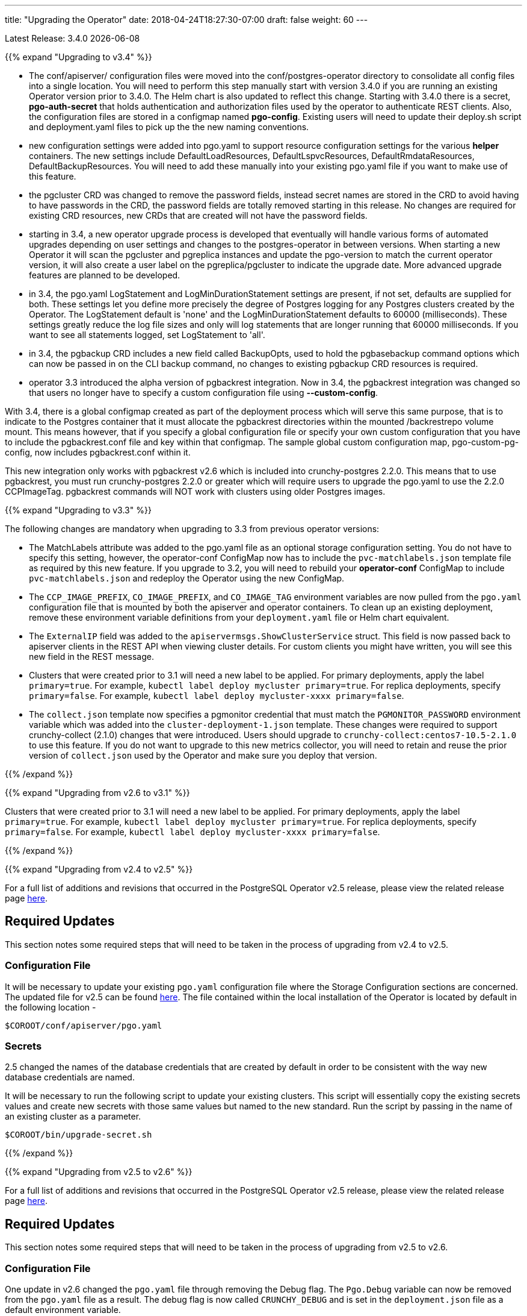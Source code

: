 ---
title: "Upgrading the Operator"
date: 2018-04-24T18:27:30-07:00
draft: false
weight: 60
---

Latest Release: 3.4.0 {docdate}

{{% expand "Upgrading to v3.4" %}}

 * The conf/apiserver/ configuration files were moved into the 
conf/postgres-operator directory to consolidate all config
files into a single location.  You will need to perform
this step manually start with version 3.4.0 if you are running
an existing Operator version prior to 3.4.0.  The Helm chart
is also updated to reflect this change.  Starting with 3.4.0
there is a secret, *pgo-auth-secret* that holds authentication and
authorization files used by the operator to authenticate REST
clients.  Also, the configuration files are stored in a configmap
named *pgo-config*.  Existing users will need to update
their deploy.sh script and deployment.yaml files to pick up the
the new naming conventions.
 * new configuration settings were added into pgo.yaml to support
resource configuration settings for the various *helper* containers.
The new settings include DefaultLoadResources, DefaultLspvcResources,
DefaultRmdataResources, DefaultBackupResources.  You will need to add
these manually into your existing pgo.yaml file if you want to
make use of this feature.
 * the pgcluster CRD was changed to remove the password fields, instead
secret names are stored in the CRD to avoid having to have passwords
in the CRD, the password fields are totally removed starting in this
release. No changes are required for existing CRD resources, new
CRDs that are created will not have the  password fields.
 * starting in 3.4, a new operator upgrade process is developed that
eventually will handle various forms of automated upgrades depending
on user settings and changes to the postgres-operator in between
versions.  When starting a new Operator it will scan the pgcluster
and pgreplica instances and update the pgo-version to match the
current operator version, it will also create a user label on 
the pgreplica/pgcluster to indicate the upgrade date.  More advanced
upgrade features are planned to be developed.
 * in 3.4, the pgo.yaml LogStatement and LogMinDurationStatement settings
are present, if not set, defaults are supplied for both.  These settings
let you define more precisely the degree of Postgres logging for 
any Postgres clusters created by the Operator.  The LogStatement default
is 'none' and the LogMinDurationStatement defaults to 60000 (milliseconds).
These settings greatly reduce the log file sizes and only will log
statements that are longer running that 60000 milliseconds.  If you
want to see all statements logged, set LogStatement to 'all'.
 * in 3.4, the pgbackup CRD includes a new field called BackupOpts, used
to hold the pgbasebackup command options which can now be passed in
on the CLI backup command, no changes to existing pgbackup CRD resources is
required.
* operator 3.3 introduced the alpha version of pgbackrest integration.
Now in 3.4, the pgbackrest integration was changed so that users
no longer have to specify a custom configuration file using *--custom-config*.

With 3.4, there is a global configmap created as part of the
deployment process which will serve this same purpose, that is to 
indicate to the Postgres container that it must allocate the pgbackrest
directories within the mounted /backrestrepo volume mount.  This
means however, that if you specify a global configuration file or
specify your own custom configuration that you have to include
the pgbackrest.conf file and key within that configmap.  The sample
global custom configuration map, pgo-custom-pg-config, now includes
pgbackrest.conf within it.  

This new integration only works with pgbackrest v2.6 which is included 
into crunchy-postgres 2.2.0.  This means that to use pgbackrest, you 
must run crunchy-postgres 2.2.0 or greater which will require users
to upgrade the pgo.yaml to use the 2.2.0 CCPImageTag.  pgbackrest commands
will NOT work with clusters using older Postgres images.

{{% expand "Upgrading to v3.3" %}}

The following changes are mandatory when upgrading to 3.3 from previous operator versions:

 * The MatchLabels attribute was added to the pgo.yaml file as an optional
   storage configuration setting. You do not have to specify this setting,
   however, the operator-conf ConfigMap now has to include the `pvc-matchlabels.json`
   template file as required by this new feature. If you upgrade to
   3.2, you will need to rebuild your *operator-conf* ConfigMap to include
   `pvc-matchlabels.json` and redeploy the Operator using the new ConfigMap.
 * The `CCP_IMAGE_PREFIX`, `CO_IMAGE_PREFIX`, and `CO_IMAGE_TAG` environment variables are now pulled from the `pgo.yaml` configuration file that is mounted by both the apiserver and operator containers. To clean up an existing deployment, remove these environment variable definitions from your `deployment.yaml` file or Helm chart equivalent.
 * The `ExternalIP` field was added to the `apiservermsgs.ShowClusterService`
   struct. This field is now passed back to apiserver clients in the
   REST API when viewing cluster details. For custom clients you might
   have written, you will see this new field in the REST message.
 * Clusters that were created prior to 3.1 will need a new label to be applied. For primary deployments, apply the label `primary=true`. For example, `kubectl label deploy mycluster primary=true`. For replica deployments, specify `primary=false`. For example,	`kubectl label deploy mycluster-xxxx primary=false`.
 * The `collect.json` template now specifies a pgmonitor credential that
   must match the `PGMONITOR_PASSWORD` environment variable which was
   added into the `cluster-deployment-1.json` template.  These changes
   were required to support crunchy-collect (2.1.0) changes that were
   introduced.  Users should upgrade to `crunchy-collect:centos7-10.5-2.1.0`
   to use this feature.  If you do not want to upgrade to this new
   metrics collector, you will need to retain and reuse the prior version
   of `collect.json` used by the Operator and make sure you deploy that
   version.

{{% /expand %}}

{{% expand "Upgrading from v2.6 to v3.1" %}}

Clusters that were created prior to 3.1 will need a new label to be applied.
For primary deployments, apply the label `primary=true`. For example,
`kubectl label deploy mycluster primary=true`. For replica deployments, specify
`primary=false`. For example,	`kubectl label deploy mycluster-xxxx primary=false`.

{{% /expand %}}

{{% expand "Upgrading from v2.4 to v2.5" %}}

For a full list of additions and revisions that occurred in the
PostgreSQL Operator v2.5 release, please view the related release
page link:https://github.com/CrunchyData/postgres-operator/releases/tag/2.5[here].

== Required Updates

This section notes some required steps that will need to be taken
in the process of upgrading from v2.4 to v2.5.

=== Configuration File

It will be necessary to update your existing `pgo.yaml` configuration
file where the Storage Configuration sections are concerned. The updated
file for v2.5 can be found
link:https://github.com/CrunchyData/postgres-operator/blob/2.5/conf/apiserver/pgo.yaml[here].
The file contained within the local installation of the Operator is located
by default in the following location -
....
$COROOT/conf/apiserver/pgo.yaml
....

=== Secrets

2.5 changed the names of the database credentials that are created
by default in order to be consistent with the way new database credentials
are named.

It will be necessary to run the following script to update your
existing clusters. This script will essentially copy the existing
secrets values and create new secrets with those same values but
named to the new standard. Run the script by passing in the name of
an existing cluster as a parameter.

....
$COROOT/bin/upgrade-secret.sh
....

{{% /expand %}}

{{% expand "Upgrading from v2.5 to v2.6" %}}

For a full list of additions and revisions that occurred in the
PostgreSQL Operator v2.5 release, please view the related release
page link:https://github.com/CrunchyData/postgres-operator/releases/tag/3.3.0[here].

== Required Updates

This section notes some required steps that will need to be taken
in the process of upgrading from v2.5 to v2.6.

=== Configuration File

One update in v2.6 changed the `pgo.yaml` file through removing the Debug flag.
The `Pgo.Debug` variable can now be removed from the `pgo.yaml` file as a
result. The debug flag is now called `CRUNCHY_DEBUG` and is set in the
`deployment.json` file as a default environment variable.

=== Container Resources

Release 2.6 added the concept of container resource configurations
to the `pgo.yaml` file. In order to specify the optional container
resource configurations, add a section as follows to your `pgo.yaml`
file -
....
DefaultContainerResource: small
ContainerResources:
 small:
   RequestsMemory:  2Gi
   RequestsCPU:  0.5
   LimitsMemory:  2Gi
   LimitsCPU:  1.0
 large:
   RequestsMemory:  8Gi
   RequestsCPU:  2.0
   LimitsMemory:  12Gi
   LimitsCPU:  4.0
....

If these settings are set incorrectly or if the Kubernetes cluster
cannot meet the defined memory and CPU requirements, deployments will go into
a *pending* state.

=== Kube RBAC

Release 2.6 added a `rbac.yaml` file to capture the Kube RBAC
rules. These RBAC rules allow the *apiserver* and *postgres-operator*
containers access to the Kubernetes resources required for
the operator to work. As part of the deployment process, it is necessary to
execute the `rbac.yaml` file to set the roles and bindings required by the
operator. Adjust this file to suit local security requirements.

=== Application RBAC

Release 2.6 added an RBAC capability to secure the *pgo* application.
The *pgouser* now has a role appended at the end of of each user definition
as follows -
....
username:password:pgoadmin
testuser:testpass:pgoadmin
readonlyuser:testpass:pgoreader
....

These are defined in the following file -
....
$COROOT/conf/apiserver/pgouser
....

To match the behavior of the pre 2.6 releases, the *pgadmin* role
is set on the previous user definitions, but a *readonlyuser* is
now defined to test other role definitions. The roles are defined in
a new file called *pgorole*. This file defines each role and the
permissions for that role. By default, two roles are defined as samples -
....
pgoadmin
pgoreader
....

Adjust these default settings to meet local security requirements.

The format of this file is as follows -
....
rolename: permissionA, permissionB
....

These are defined in the following file -
....
$COROOT/conf/apiserver/pgorole
....

The complete set of permissions is documented in the link:/installation/configuration/[Configuration] document.

=== User Creation

Release 2.6 replaced the `pgo user --add` command with the `pgo create user`
command to improve consistency across command usage. Any scripts written
using the older style of command require an update to use the new command
syntax.

=== Replica CRD

There is a new Kubernetes Custom Resource Definition that serves the purpose
of holding replica information, called *pgreplicas*. This CRD is populated
with the pgo scale command and is used to hold per-replica specific information
such as the resource and storage configurations requested at run time.

{{% /expand %}}
